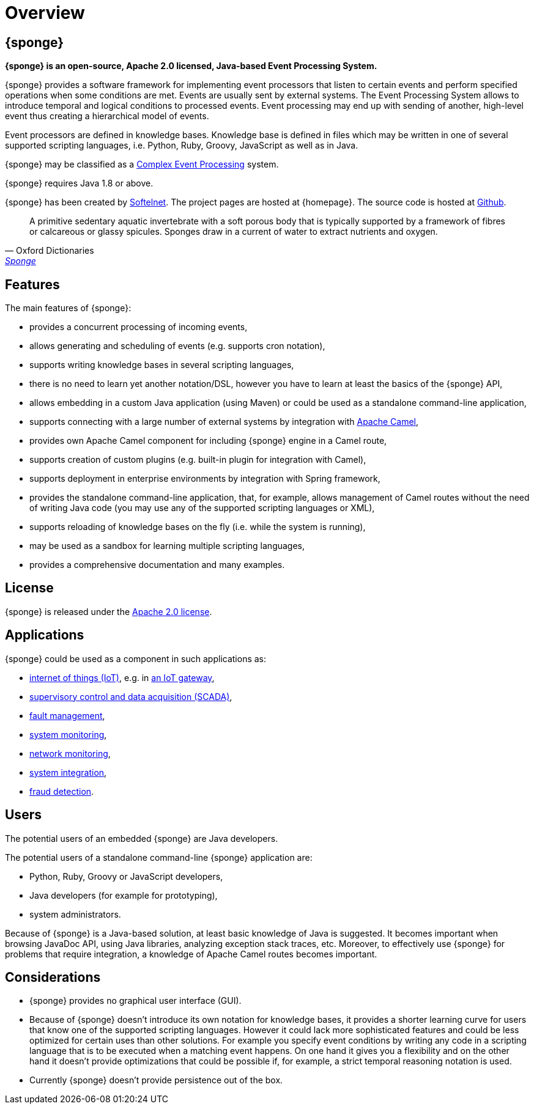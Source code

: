 = Overview
:page-permalink: index.html

== {sponge}
*{sponge} is an open-source, Apache 2.0 licensed, Java-based Event Processing System.*

{sponge} provides a software framework for implementing event processors that listen to certain events and perform specified operations when some conditions are met. Events are usually sent by external systems. The Event Processing System allows to introduce temporal and logical conditions to processed events. Event processing may end up with sending of another, high-level event thus creating a hierarchical model of events.

Event processors are defined in knowledge bases. Knowledge base is defined in files which may be written in one of several supported scripting languages, i.e. Python, Ruby, Groovy, JavaScript as well as in Java.

{sponge} may be classified as a https://en.wikipedia.org/wiki/Complex_event_processing[Complex Event Processing] system.

{sponge} requires Java 1.8 or above.

{sponge} has been created by https://www.softelnet.com[Softelnet]. The project pages are hosted at {homepage}. The source code is hosted at https://github.com/softelnet/sponge[Github].

[quote, Oxford Dictionaries, 'https://en.oxforddictionaries.com/definition/sponge[Sponge]']
____
A primitive sedentary aquatic invertebrate with a soft porous body that is typically supported by a framework of fibres or calcareous or glassy spicules. Sponges draw in a current of water to extract nutrients and oxygen.
____

== Features
The main features of {sponge}:

* provides a concurrent processing of incoming events,
* allows generating and scheduling of events (e.g. supports cron notation),
* supports writing knowledge bases in several scripting languages,
* there is no need to learn yet another notation/DSL, however you have to learn at least the basics of the {sponge} API,
* allows embedding in a custom Java application (using Maven) or could be used as a standalone command-line application,
* supports connecting with a large number of external systems by integration with http://camel.apache.org[Apache Camel],
* provides own Apache Camel component for including {sponge} engine in a Camel route,
* supports creation of custom plugins (e.g. built-in plugin for integration with Camel),
* supports deployment in enterprise environments by integration with Spring framework,
* provides the standalone command-line application, that, for example, allows management of Camel routes without the need of writing Java code (you may use any of the supported scripting languages or XML),
* supports reloading of knowledge bases on the fly (i.e. while the system is running),
* may be used as a sandbox for learning multiple scripting languages,
* provides a comprehensive documentation and many examples.

== License
{sponge} is released under the https://www.apache.org/licenses/LICENSE-2.0[Apache 2.0 license].

== Applications
{sponge} could be used as a component in such applications as:

* https://en.wikipedia.org/wiki/Internet_of_things[internet of things (IoT)], e.g. in https://en.wikipedia.org/wiki/Gateway_(telecommunications)#IoT_Modular_Gateway[an IoT gateway],
* https://en.wikipedia.org/wiki/SCADA[supervisory control and data acquisition (SCADA)],
* https://en.wikipedia.org/wiki/Fault_management[fault management],
* https://en.wikipedia.org/wiki/System_monitoring[system monitoring],
* https://en.wikipedia.org/wiki/Network_monitoring[network monitoring],
* https://en.wikipedia.org/wiki/System_integration[system integration],
* https://en.wikipedia.org/wiki/Data_analysis_techniques_for_fraud_detection[fraud detection].

== Users
The potential users of an embedded {sponge} are Java developers.

The potential users of a standalone command-line {sponge} application are:

* Python, Ruby, Groovy or JavaScript developers,
* Java developers (for example for prototyping),
* system administrators.

Because of {sponge} is a Java-based solution, at least basic knowledge of Java is suggested. It becomes important when browsing JavaDoc API, using Java libraries, analyzing exception stack traces, etc. Moreover, to effectively use {sponge} for problems that require integration, a knowledge of Apache Camel routes becomes important.

== Considerations

* {sponge} provides no graphical user interface (GUI).
* Because of {sponge} doesn't introduce its own notation for knowledge bases, it provides a shorter learning curve for users that know one of the supported scripting languages. However it could lack more sophisticated features and could be less optimized for certain uses than other solutions. For example you specify event conditions by writing any code in a scripting language that is to be executed when a matching event happens. On one hand it gives you a flexibility and on the other hand it doesn't provide optimizations that could be possible if, for example, a strict temporal reasoning notation is used.
* Currently {sponge} doesn't provide persistence out of the box.
